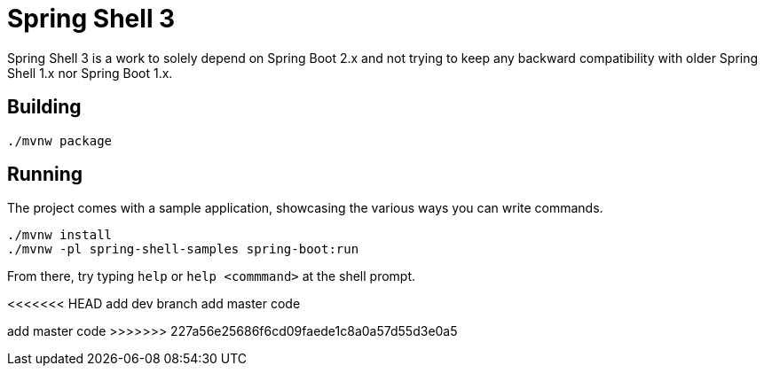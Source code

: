 = Spring Shell 3

Spring Shell 3 is a work to solely depend on Spring Boot 2.x and not trying to keep
any backward compatibility with older Spring Shell 1.x nor Spring Boot 1.x.

== Building
```
./mvnw package
```

== Running
The project comes with a sample application, showcasing the various ways you can write commands.

```
./mvnw install
./mvnw -pl spring-shell-samples spring-boot:run
```

From there, try typing `help` or `help <commmand>` at the shell prompt.

<<<<<<< HEAD
add dev  branch 
add  master code
=======
add  master code
>>>>>>> 227a56e25686f6cd09faede1c8a0a57d55d3e0a5

